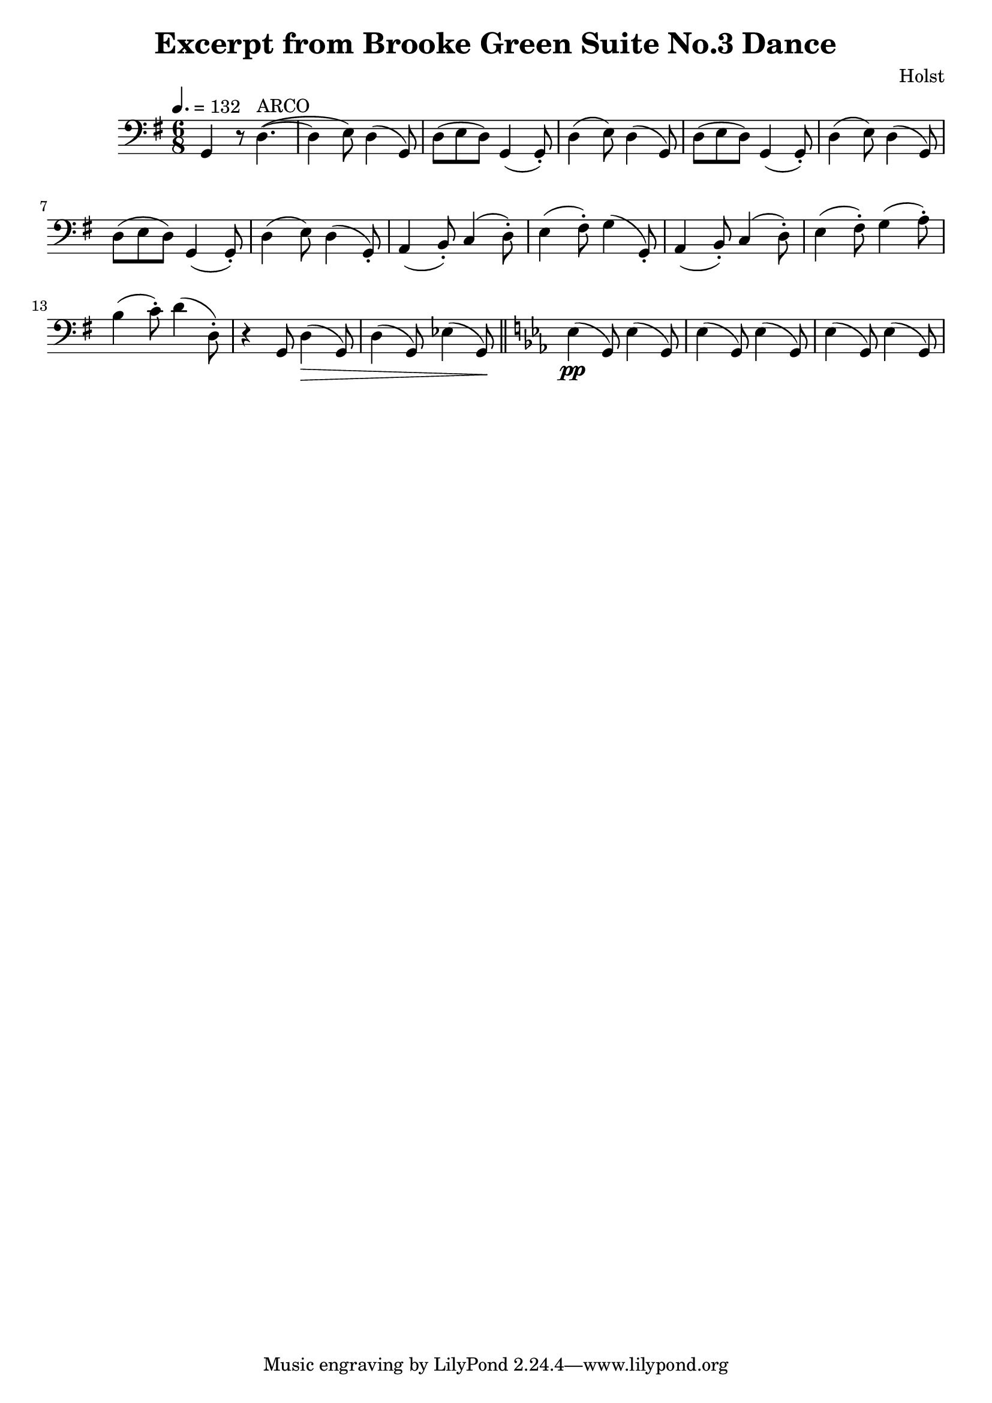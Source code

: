\header {
  title = "Excerpt from Brooke Green Suite No.3 Dance"
  composer = "Holst"
}

\score{
	{

	\tempo 4.=132
	\key g \major
	\clef "bass"
    \time 6/8
		g,      r8    d4.^"ARCO"~
		(d4 e8) d4    (g,8)
		d8  (e8 d8)   g,4 (g,8-.)
		d4  (e8) d4   (g,8)
		d8  (e8 d8)   g,4 (g,8-.)
		d4  (e8)      d4  (g,8)
		d8  (e8 d8)   g,4 (g,8-.)
		d4  (e8)      d4  (g,8-.)
		a,4 (b,8-.)   c4  (d8-.)
		e4  (fis8-.)  g4 (g,8-.)
		a,4 (b,8-.)   c4  (d8-.)
		e4  (fis8-.)  g4 (a8-.)
		b4  (c'8-.)   d'4 (d8-.)
		r4  g,8    d4 \> (g,8)
		d4 (g,8)   ees4 (g,8)  \!
		\bar "||" \key ees \major
		ees4 \pp (g,8) ees4 (g,8)
		ees4 (g,8) ees4 (g,8)
		ees4 (g,8) ees4 (g,8)
	}

	\layout{}
	\midi{}
}
